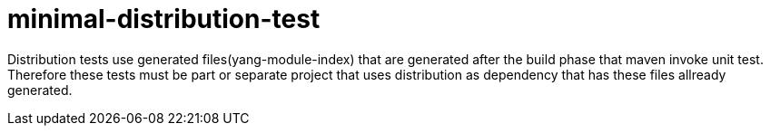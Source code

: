 = minimal-distribution-test

Distribution tests use generated files(yang-module-index)
that are generated after the build phase that maven invoke unit test.
Therefore these tests must be part or separate project that uses distribution
as dependency that has these files allready generated.